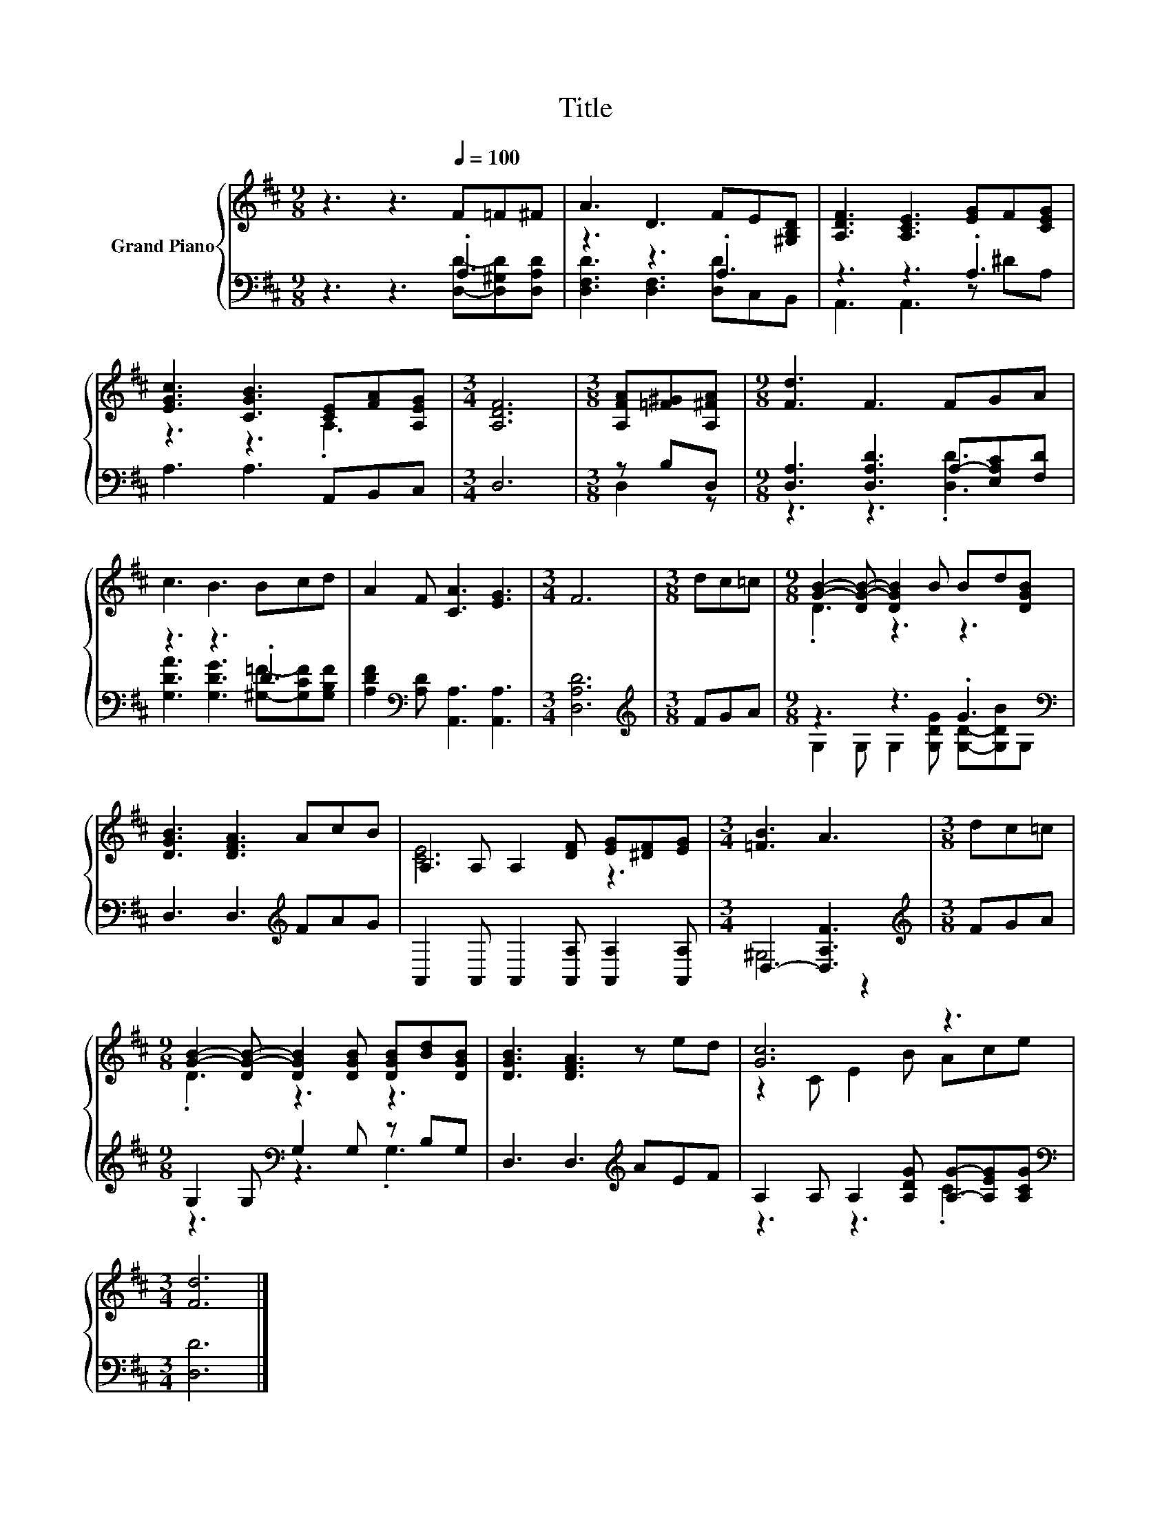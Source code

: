 X:1
T:Title
%%score { ( 1 4 ) | ( 2 3 ) }
L:1/8
M:9/8
K:D
V:1 treble nm="Grand Piano"
V:4 treble 
V:2 bass 
V:3 bass 
V:1
 z3 z3[Q:1/4=100] F=F^F | A3 D3 FE[^G,B,D] | [A,DF]3 [A,CE]3 [EG]F[CEG] | %3
 [EGc]3 [CGB]3 [CE][FA][A,EG] |[M:3/4] [A,DF]6 |[M:3/8] [A,FA][=F^G][A,^FA] |[M:9/8] [Fd]3 F3 FGA | %7
 c3 B3 Bcd | A2 F [CA]3 [EG]3 |[M:3/4] F6 |[M:3/8] dc=c |[M:9/8] [GB]2- [DG-B-] [DGB]2 B Bd[DGB] | %12
 [DGB]3 [DFA]3 AcB | A,2 A, A,2 [DF] [EG][^DF][EG] |[M:3/4] [=FB]3 A3 |[M:3/8] dc=c | %16
[M:9/8] [GB]2- [DG-B-] [DGB]2 [DGB] [DGB][Bd][DGB] | [DGB]3 [DFA]3 z ed | [Gc]6 z3 | %19
[M:3/4] [Fd]6 |] %20
V:2
 z3 z3 .A,3 | z3 z3 .A,3 | z3 z3 .A,3 | A,3 A,3 A,,B,,C, |[M:3/4] D,6 |[M:3/8] z B,D, | %6
[M:9/8] [D,A,]3 [D,A,D]3 A,-[E,A,C][F,D] | z3 z3 .D3 | [A,DF]2[K:bass] [A,D] [A,,A,]3 [A,,A,]3 | %9
[M:3/4] [D,A,D]6 |[M:3/8][K:treble] FGA |[M:9/8] z3 z3 .G3[K:bass] | D,3 D,3[K:treble] FAG | %13
 A,,2 A,, A,,2 [A,,A,] [A,,A,]2 [A,,A,] |[M:3/4] D,3- [D,A,F]3 |[M:3/8][K:treble] FGA | %16
[M:9/8] G,2 G,[K:bass] G,2 G, z B,G, | D,3 D,3[K:treble] AEF | %18
 A,2 A, A,2 [A,DG] [A,G]-[A,EG][A,CG] |[M:3/4][K:bass] [D,D]6 |] %20
V:3
 z3 z3 [D,D]-[D,^G,D][D,A,D] | [D,F,D]3 [D,F,]3 [D,D]C,B,, | A,,3 A,,3 z ^DA, | x9 |[M:3/4] x6 | %5
[M:3/8] D,2 z |[M:9/8] z3 z3 .[D,D]3 | [G,DA]3 [G,DG]3 [^G,=F]-[G,CF][G,B,F] | x2[K:bass] x7 | %9
[M:3/4] x6 |[M:3/8][K:treble] x3 |[M:9/8] G,2 G, G,2 [G,DG] [G,D]-[G,DB][K:bass]G, | %12
 x6[K:treble] x3 | x9 |[M:3/4] ^G,4 z2 |[M:3/8][K:treble] x3 |[M:9/8] z3[K:bass] z3 .G,3 | %17
 x6[K:treble] x3 | z3 z3 .C3 |[M:3/4][K:bass] x6 |] %20
V:4
 x9 | x9 | x9 | z3 z3 .A,3 |[M:3/4] x6 |[M:3/8] x3 |[M:9/8] x9 | x9 | x9 |[M:3/4] x6 |[M:3/8] x3 | %11
[M:9/8] .D3 z3 z3 | x9 | [CE]6 z3 |[M:3/4] x6 |[M:3/8] x3 |[M:9/8] .D3 z3 z3 | x9 | z2 C E2 B Ace | %19
[M:3/4] x6 |] %20

